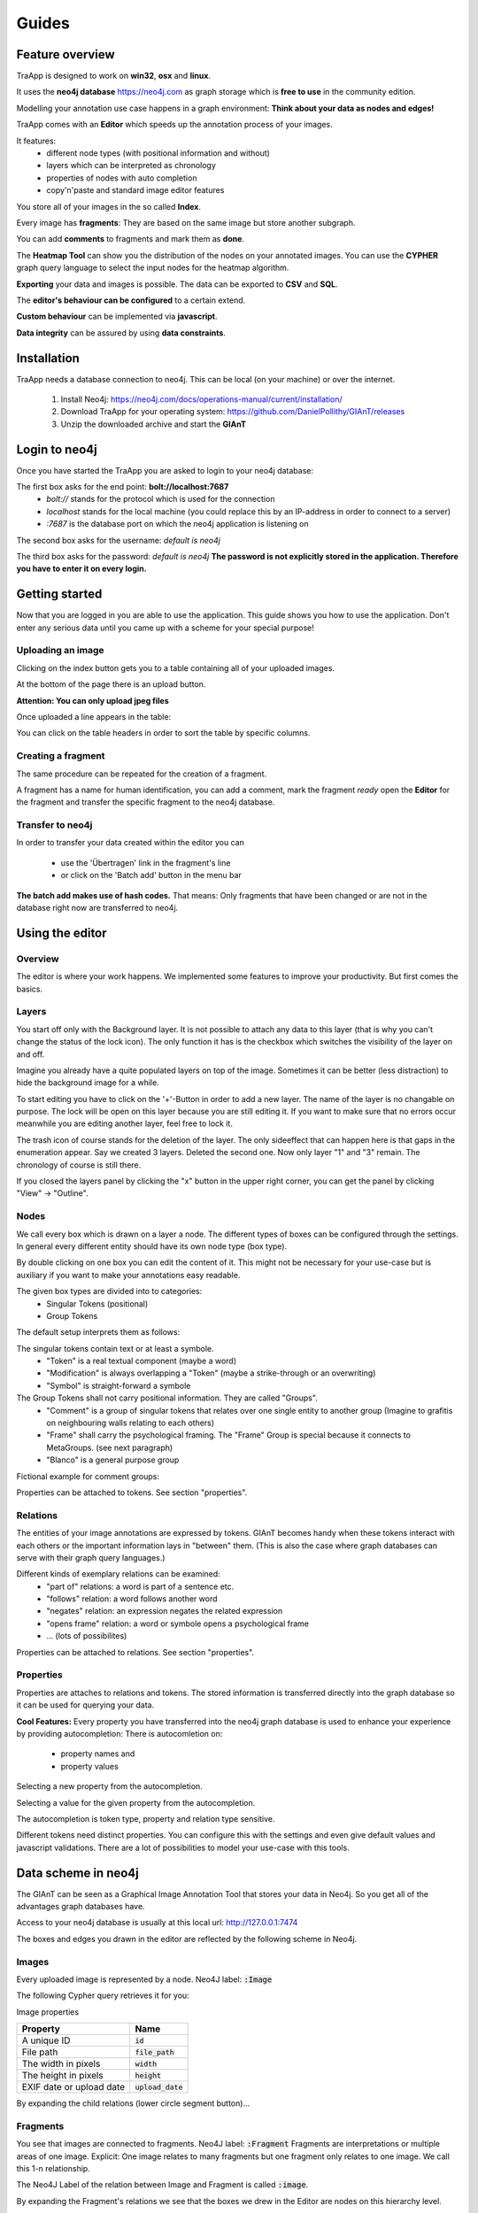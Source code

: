 Guides
======

Feature overview
----------------

TraApp is designed to work on **win32**, **osx** and **linux**.

It uses the **neo4j database** `<https://neo4j.com>`_ as graph storage which is **free to use** in the community edition.

Modelling your annotation use case happens in a graph environment:
**Think about your data as nodes and edges!**

TraApp comes with an **Editor** which speeds up the annotation process of your images.

.. image:: sources/images/screenshots/feature_overview.png

It features:
 - different node types (with positional information and without)
 - layers which can be interpreted as chronology
 - properties of nodes with auto completion
 - copy'n'paste and standard image editor features

You store all of your images in the so called **Index**.

.. image:: sources/images/screenshots/index.png

Every image has **fragments**: They are based on the same image but store another subgraph.

.. image:: sources/images/screenshots/overview_fragments.png

You can add **comments** to fragments and mark them as **done**.

The **Heatmap Tool** can show you the distribution of the nodes on your annotated images.
You can use the **CYPHER** graph query language to select the input nodes for the heatmap algorithm.

.. image:: sources/images/screenshots/heatmap_overview.png

**Exporting** your data and images is possible.
The data can be exported to **CSV** and **SQL**.

.. image:: sources/images/screenshots/overview_export.png

The **editor's behaviour can be configured** to a certain extend.

.. image:: sources/images/screenshots/overview_settings.png

**Custom behaviour** can be implemented via **javascript**.

.. image:: sources/images/screenshots/overview_custom_js.png

**Data integrity** can be assured by using **data constraints**.

.. image:: sources/images/screenshots/overview_constraints.png

Installation
------------

TraApp needs a database connection to neo4j. This can be local (on your machine) or over the internet.

 1. Install Neo4j: `<https://neo4j.com/docs/operations-manual/current/installation/>`_
 2. Download TraApp for your operating system: `<https://github.com/DanielPollithy/GIAnT/releases>`_
 3. Unzip the downloaded archive and start the **GIAnT**

Login to neo4j
--------------

Once you have started the TraApp you are asked to login to your neo4j database:

.. image:: sources/images/screenshots/login_screen.png

The first box asks for the end point: **bolt://localhost:7687**
 - *bolt://* stands for the protocol which is used for the connection
 - *localhost* stands for the local machine (you could replace this by an IP-address in order to connect to a server)
 - *:7687* is the database port on which the neo4j application is listening on

The second box asks for the username: *default is neo4j*

The third box asks for the password: *default is neo4j*
**The password is not explicitly stored in the application. Therefore you have to enter it on every login.**


Getting started
---------------

Now that you are logged in you are able to use the application.
This guide shows you how to use the application. Don't enter any serious data until you came up with
a scheme for your special purpose!

Uploading an image
..................

Clicking on the index button gets you to a table containing all of your uploaded images.

.. image:: sources/images/screenshots/index_bar.png

At the bottom of the page there is an upload button.

**Attention: You can only upload jpeg files**

.. image:: sources/images/screenshots/upload.png

Once uploaded a line appears in the table:

.. image:: sources/images/screenshots/indexline.png

 - The **ID** is a unique identifier
 - The **Pfad** contains the name of the uploaded image
 - **Erstellungsdatum** is the EXIF creation date which was stored in the JPEG image
 - **Fragmente** is a link to the fragments that belong to the image
 - **Löschen** signifies *deletion*

You can click on the table headers in order to sort the table by specific columns.

Creating a fragment
...................

The same procedure can be repeated for the creation of a fragment.

.. image:: sources/images/screenshots/new_frag.png

A fragment has a name for human identification, you can add a comment, mark the fragment *ready*
open the **Editor** for the fragment and transfer the specific fragment to the neo4j database.

.. image:: sources/images/screenshots/frag_line.png


Transfer to neo4j
.................

In order to transfer your data created within the editor you can

 - use the 'Übertragen' link in the fragment's line
 - or click on the 'Batch add' button in the menu bar

.. image:: sources/images/screenshots/batch_add.png

**The batch add makes use of hash codes.**
That means: Only fragments that have been changed or are not in
the database right now are transferred to neo4j.

Using the editor
----------------

Overview
........

The editor is where your work happens. We implemented some features to improve your productivity.
But first comes the basics.

Layers
......

You start off only with the Background layer. It is not possible to attach any data to this layer (that is why you can't change the
status of the lock icon). The only function it has is the checkbox which switches the visibility of the layer on and off.

Imagine you already have a quite populated layers on top of the image. Sometimes it can be better (less distraction) to hide the
background image for a while.

.. image:: sources/images/screenshots/layers.PNG

To start editing you have to click on the '+'-Button in order to add a new layer. The name of the layer is no changable on purpose. 
The lock will be open on this layer because you are still editing it. If you want to make sure that no errors occur meanwhile you are
editing another layer, feel free to lock it.

The trash icon of course stands for the deletion of the layer. The only sideeffect that can happen here is that gaps in the enumeration
appear. Say we created 3 layers. Deleted the second one. Now only layer "1" and "3" remain. The chronology of course is still there.

If you closed the layers panel by clicking the "x" button in the upper right corner, 
you can get the panel by clicking "View" -> "Outline".

Nodes
.....

We call every box which is drawn on a layer a node. The different types of boxes can be configured through the settings.
In general every different entity should have its own node type (box type).

.. image:: sources/images/screenshots/node_types.PNG

By double clicking on one box you can edit the content of it. This might not be necessary for your use-case but is auxiliary if
you want to make your annotations easy readable.

The given box types are divided into to categories:
 - Singular Tokens (positional)
 - Group Tokens


The default setup interprets them as follows: 

The singular tokens contain text or at least a symbole.
  - "Token" is a real textual component (maybe a word)
  - "Modification" is always overlapping a "Token" (maybe a strike-through or an overwriting)
  - "Symbol" is straight-forward a symbole
  
The Group Tokens shall not carry positional information. They are called "Groups".
  - "Comment" is a group of singular tokens that relates over one single entity to another group (Imagine to grafitis on neighbouring walls relating to each others)
  - "Frame" shall carry the psychological framing. The "Frame" Group is special because it connects to MetaGroups. (see next paragraph)
  - "Blanco" is a general purpose group
  
Fictional example for comment groups:

.. image:: sources/images/screenshots/comments.PNG

Properties can be attached to tokens. See section "properties".

Relations
.........

The entities of your image annotations are expressed by tokens.
GIAnT becomes handy when these tokens interact with each others or the important information lays in "between" them.
(This is also the case where graph databases can serve with their graph query languages.)

.. image:: sources/images/screenshots/book.PNG

Different kinds of exemplary relations can be examined:
 - "part of" relations: a word is part of a sentence etc.
 - "follows" relation: a word follows another word
 - "negates" relation: an expression negates the related expression
 - "opens frame" relation: a word or symbole opens a psychological frame
 - ... (lots of possibilites)

Properties can be attached to relations. See section "properties".

Properties
..........

Properties are attaches to relations and tokens. The stored information is transferred directly into the graph database so it can be used for querying your data.

.. image:: sources/images/screenshots/properties.PNG

**Cool Features:**
Every property you have transferred into the neo4j graph database is used to enhance your experience by providing autocompletion:
There is autocomletion on:
 - property names and
 - property values
 
Selecting a new property from the autocompletion.

.. image:: sources/images/screenshots/property_name.PNG

Selecting a value for the given property from the autocompletion.

.. image:: sources/images/screenshots/property_value.PNG
 
The autocompletion is token type, property and relation type sensitive.

Different tokens need distinct properties. You can configure this with the settings and even give default values and javascript validations. There are a lot of possibilities to model your use-case with this tools.


Data scheme in neo4j
--------------------

The GIAnT can be seen as a Graphical Image Annotation Tool that stores your data in Neo4j. So you get all of the advantages graph databases have.

Access to your neo4j database is usually at this local url: http://127.0.0.1:7474

The boxes and edges you drawn in the editor are reflected by the following scheme in Neo4j.

Images
......

Every uploaded image is represented by a node. Neo4J label: :code:`:Image`

The following Cypher query retrieves it for you:

.. image:: sources/images/screenshots/1_image.PNG

.. image:: sources/images/screenshots/image.PNG



Image properties


+--------------------------+-------------------------+
| Property                 | Name                    |
+==========================+=========================+
| A unique ID              | :code:`id`              |
+--------------------------+-------------------------+
| File path                | :code:`file_path`       |
+--------------------------+-------------------------+
| The width in pixels      | :code:`width`           |
+--------------------------+-------------------------+
| The height in pixels     | :code:`height`          |
+--------------------------+-------------------------+
| EXIF date or upload date | :code:`upload_date`     |
+--------------------------+-------------------------+


.. image:: sources/images/screenshots/image_data.PNG

By expanding the child relations (lower circle segment button)...

.. image:: sources/images/screenshots/image.PNG


Fragments
.........

You see that images are connected to fragments. Neo4J label: :code:`:Fragment`
Fragments are interpretations or multiple areas of one image. 
Explicit: One image relates to many fragments but one fragment only relates to one image. We call this 1-n relationship.

The Neo4J Label of the relation between Image and Fragment is called :code:`:image`.

.. image:: sources/images/screenshots/image_fragment.PNG

By expanding the Fragment's relations we see that the boxes we drew in the Editor are nodes on this hierarchy level.

.. image:: sources/images/screenshots/image_fragment_nodes.PNG

The Neo4J Label of the relation between Fragment and Token is called :code:`:fragment`. Every fragment is connected to many tokens (1-n relationship).

Properties of Fragments

+--------------------------+-------------------------+
| Property                 | Name                    |
+==========================+=========================+
| A unique ID              | :code:`id`              |
+--------------------------+-------------------------+
| Fragment name            | :code:`fragment_name`   |
+--------------------------+-------------------------+
| Use with batch-add?      | :code:`completed`       |
+--------------------------+-------------------------+
| Helps to detect changes  | :code:`checksum`        |
+--------------------------+-------------------------+
| Creation date            | :code:`upload_date`     |
+--------------------------+-------------------------+

.. image:: sources/images/screenshots/fragment_data.PNG

Tokens
......

Tokens are what we also called boxes in the context of the Editor. 
There are two groups:
 - Singular Tokens: they carry positional information
 - Group tokens: they group together and stand as an entity for multiple tokens that need to have relations between other groups
 
The Neo4j label for singular Tokens is :code:`:Token`.

The Neo4j label for Group Tokens is :code:`:Group`.

The following image illustrates how the Groups and Singular Tokens can be seen as distinct hierarchy layers.


.. image:: sources/images/screenshots/hierarchy_4.PNG


1. Image
2. Fragment
3. Singular Token (Symbole, Modification, Text)
4. Group Token (Comment, Frame, Blanco)

Singular Tokens
...............

Interesting Properties of **Singular Tokens**

+--------------------------+-------------------------+
| Property                 | Name                    |
+==========================+=========================+
| A unique ID              | :code:`id`              |
+--------------------------+-------------------------+
| width [pixels]           | :code:`width`           |
+--------------------------+-------------------------+
| height [pixels]          | :code:`height`          |
+--------------------------+-------------------------+
| position [pixels]        | :code:`x, y`            |
+--------------------------+-------------------------+
| The type of the Token*   | :code:`:tokenType`      |
+--------------------------+-------------------------+
| The box's content**      | :code:`:value`          |
+--------------------------+-------------------------+
| The number of the layer  | :code:`:hand`           |
+--------------------------+-------------------------+
| All custom properties    | e.g. color, tool, ...   |
+--------------------------+-------------------------+

(*) Possible default tokenTypes are: token, symbol, modification

(**) The content of the box is what you enter when you double click into the box

.. image:: sources/images/screenshots/token_props.PNG

Groups
......

Interesting Properties of **Group Tokens**

+--------------------------+-------------------------+
| Property                 | Name                    |
+==========================+=========================+
| A unique ID              | :code:`id`              |
+--------------------------+-------------------------+
| The type of the Group*   | :code:`:groupType`      |
+--------------------------+-------------------------+
| The box's content**      | :code:`:value`          |
+--------------------------+-------------------------+
| The number of the layer  | :code:`:hand`           |
+--------------------------+-------------------------+
| All custom properties    | e.g. frame_type...      |
+--------------------------+-------------------------+

(*) Possible default groupTypes are: comment, frame, blanco

(**) The content of the box is what you enter when you double click into the box

.. image:: sources/images/screenshots/group_props.PNG



**Attention:** The Group Token "Frame" introduces another Graph Database Node called **MetaFrame**. The Neo4j label for this is :code:`:MetaGroup`.
This node is an interconnection of all "Frames" with the same name in order to ease graph exploration.

Example: The Token with text "Kill" in one fragment is connected to a Frame called "Violence". In another image's fragment there is also
a Token connected to Frame called "Violence". Both Token Groups "Frame" are connected to the MetaGroup "Violence" which is created automatically.

.. image:: sources/images/screenshots/hierarchy_5.PNG


Interesting Properties of **MetaGroups**

+--------------------------+-------------------------+
| Property                 | Name                    |
+==========================+=========================+
| A unique ID              | :code:`id`              |
+--------------------------+-------------------------+
| The type of the Group*   | :code:`:groupType`      |
+--------------------------+-------------------------+
| value                    | :code:`:value`          |
+--------------------------+-------------------------+

(*) Only MetaFrame is possible so far!

Edges
.....

The tokens are interconneted with multiple edges. This is not a 1-n relationship but a many-to-many relationship (called m-n).
The Neo4J Label of the relation between Token and Token is called :code:`:edge`. 

Do not confuse this with the relations between Images and Fragments nor Fragments and Tokens!

.. image:: sources/images/screenshots/edge.PNG

Interesting Properties of **Edges**

+--------------------------+-------------------------+
| Property                 | Name                    |
+==========================+=========================+
| A unique ID              | :code:`id`              |
+--------------------------+-------------------------+
| Type of relation         | :code:`:relation_type`  |
+--------------------------+-------------------------+
| All custom properties    | e.g. frame_type...      |
+--------------------------+-------------------------+

.. image:: sources/images/screenshots/edge_props.PNG

Using Cypher
............

Now that you know how your data is structured in the graph database you might already have ideas on what kind of information you want to retrieve from your 'corpus'.

**Using the GIAnT but refusing to use Cypher is a waste of time!**
Cypher is the SQL oriented query language for neo4j graph databases. https://neo4j.com/developer/cypher-query-language/

It can really help you to find quickly what you are looking for but you have to get into it a little bit and design your corpus accordingly.  TODO: Add links to the following resources!

TODO: Diesen Absatz ausbauen!

Heatmap tool
------------

The heatmap tool can be used to analyze the positions of tokens.
It might be interesting to see the density of tokens in a region or the outline they form.
The input for this tool has to be a Cypher query. It will then only work with the tokens,
therefore it is recommended to build your query to only return tokens.

Example query:
:code:`MATCH (s:Token) RETURN s;`

The query is not analyzed or guarded. This means that any code can be executed.
As a consequence must this feature kept on a local system and not exposed through a webserver!

The color scheme of the heatmap reaches from 0 (yellow) to 1 (red).

Normalization techniques
........................

In this context the term normalization refers to an algorithm that makes the positions
of tokens in different images comparable.

There are three types of normalizations present:

Normalization 1: Position in image
..................................

All images are normalized to the output size.
The tokens are scaled accordingly.

The final result is the distribution of tokens over the images.

.. image:: sources/images/heatmap/n1_example.jpeg

Normalization 2: Position in scritte (bounding box)
...................................................

This method fetches the Bounding Box(see below) of every image and scales
the tokens according to it.

The bounding box is the rectangle spanned by the lowest coordinate
to the highest one.

The result shows the distribution of tokens within the bounding box.

.. image:: sources/images/heatmap/n2_example.jpeg

Normalization 3: Bounding box centered
......................................

Here the bounding box is placed into the normalised image.
But the position is changed: The box's center is placed over the normalisation target center.

As a result, the bounding boxes and by that way the outlines of all scritte are comparable.

This method could be used to extract the outline of fragments.
Example: Do they have a horizontal orientation or are they grouped like a
triangle.

.. image:: sources/images/heatmap/n3_example.jpeg


Performance
...........

The heatmap creation process happens as a stream.

.. image:: sources/images/heatmap/flow.jpeg

Processing every single token means some computation effort. Especially fetching images/bounding boxes
from the database costs resources, in particulary time.
The heatmap tool was never designed to be a big data application but rather a medium data application
that shall work with up to 3000 images containing 1 fragment containing 100 elements.

Based on this requirement a ram cache was introduced which is not persistent between heatmap generations
but could be implemented easily.
The cache prevents unnecessary database request.

The performance evaluation has shown that it is possible to generate heatmaps in reasonable time.

.. image:: sources/images/heatmap/performance.png

The most computation intense normalization took 15 minutes with 300.000 elements.
The data points of this chart are:

+----------------+----------------------+--------------+--------------+
| Total elements | Normalization #1 [s] | Norm. #2 [s] | Norm. #3 [s] |
+================+======================+==============+==============+
| 1.000          | 1                    | 1            | 1            |
+----------------+----------------------+--------------+--------------+
| 2.000          | 1                    | 1            | 2            |
+----------------+----------------------+--------------+--------------+
| 5.000          | 4                    | 9            | 7            |
+----------------+----------------------+--------------+--------------+
| 10.000         | 9                    | 30           | 14           |
+----------------+----------------------+--------------+--------------+
| 50.000         | 45                   | 156          | 83           |
+----------------+----------------------+--------------+--------------+
| 100.000        | 100                  | 205          | 163          |
+----------------+----------------------+--------------+--------------+
| 300.000        | 550                  | 989          | 701          |
+----------------+----------------------+--------------+--------------+

The performance test took place on regular Ubuntu 16.04 with 64 bit on a laptop with
Intel® Core™ i5-2520M CPU @ 2.50GHz × 4,
and 3,7 GiB RAM and
a HDD.

Custom queries
--------------

What kind of queries could make sense? 

Data constraints
----------------

In database context 'check constraints' are a mean to assure data integrity.

This application could have varying use cases. From case to case the constraints for the graph
scheme differ.

One use case might restrict the number of edges between nodes. Another one the total amount of nodes
and so on.

As a result this application does not contain a set of 'hard coded' constraints but a configuration
file that contains Cypher queries which will be executed every time a graph was inserted into
Neo4j.

The workflow
............

GraphEditor -> codec.js -> Neo4j -> constraints.js

Opposite to usual RDMS Neo4j only comes with a limited set of data integrity constraints.
Usually these constraints are checked before inserting data into the database.

This workflow does not do so because we want the user to be able to write Cypher query code.
In a future version it could be possible that a failing constraint triggers the transaction
to be rolled back. So far this doesn't happen.

Design of the constraints
.........................

In the end the constraints have to validate so their output is boolean.

If all constraints are true -> then the constraint checking succeeded and there is no error

Else: We hand the error to the user.


Writing constraints
...................

There is an entry in the menu which is called 'Constraints'.
In that view you can create two types of constraints:
 - count constraints: You write a query and provide a minimum and/or maximum of accepted results to your query
 - free constraints: you write javascript code (in detail a Promise: see below for an example)

Example for count constraint
............................

You provide a query like :code:`MATCH (a:Token)-[]-(i:Image) RETURN DISTINCT a;`
and the boundaries (lower is contained, upper exluded): [0, 200[

Example for a free constraint
.............................

<any javascript code returning a promise>

Security
........

The cypher queries are checked to not contain "CREATE", "MERGE", "SET" or any other operation
that could change the data while performing the check. If that happens only a message is prompted
to the user.

These operations could be in the query willingly so they will still get executed in order to
enhance the power of the user on the data.

Exporting your data
-------------------

It is very likely that you don't only want to analyze your data but also take it with you to another application.

For this purpose GIAnT comes with a **SQL and a CSV export**.

Both of them are structured into four tables:
 - Nodes table
 - Properties of nodes table
 - Relations table
 - Properties of relations table




